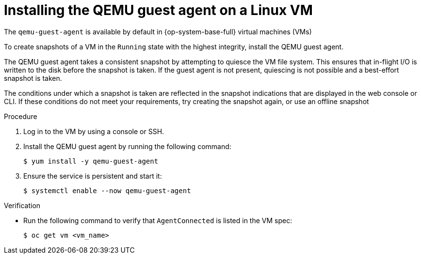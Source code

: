 // Module included in the following assemblies:
//
// * virt/backup_restore/virt-managing-vm-snapshots.adoc
// * virt/virtual_machines/creating_vms_custom/virt-installing-qemu-guest-agent.adoc

:_mod-docs-content-type: PROCEDURE
[id="virt-installing-qemu-guest-agent-on-linux-vm_{context}"]
= Installing the QEMU guest agent on a Linux VM

The `qemu-guest-agent` is available by default in {op-system-base-full} virtual machines (VMs)

To create snapshots of a VM in the `Running` state with the highest integrity, install the QEMU guest agent.

The QEMU guest agent takes a consistent snapshot by attempting to quiesce the VM file system. This ensures that in-flight I/O is written to the disk before the snapshot is taken. If the guest agent is not present, quiescing is not possible and a best-effort snapshot is taken.

The conditions under which a snapshot is taken are reflected in the snapshot indications that are displayed in the web console or CLI. If these conditions do not meet your requirements, try creating the snapshot again, or use an offline snapshot

.Procedure

. Log in to the VM by using a console or SSH.

. Install the QEMU guest agent by running the following command:
+
[source,terminal]
----
$ yum install -y qemu-guest-agent
----

. Ensure the service is persistent and start it:
+
[source,terminal]
----
$ systemctl enable --now qemu-guest-agent
----

.Verification
* Run the following command to verify that `AgentConnected` is listed in the VM spec:

+
[source,terminal]
----
$ oc get vm <vm_name>
----
